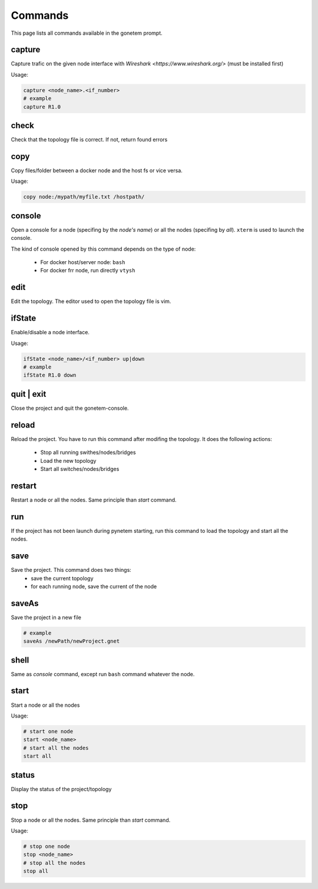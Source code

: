 .. _commands:

Commands
========

This page lists all commands available in the gonetem prompt.

capture
-------
Capture trafic on the given node interface with
`Wireshark <https://www.wireshark.org/>` (must be installed first)

Usage:

.. code-block:: bash

  capture <node_name>.<if_number>
  # example
  capture R1.0

check
-----
Check that the topology file is correct. If not, return found errors

copy
----
Copy files/folder between a docker node and the host fs or vice versa.

Usage:

.. code-block:: bash

  copy node:/mypath/myfile.txt /hostpath/

console
-------
Open a console for a node (specifing by the *node's name*) or all the nodes
(specifing by *all*). ``xterm`` is used to launch the console.

The kind of console opened by this command depends on the type of node:

  * For docker host/server node: ``bash``
  * For docker frr node, run directly ``vtysh``

edit
----
Edit the topology. The editor used to open the topology file is vim.

ifState
-------
Enable/disable a node interface.

Usage:

.. code-block:: bash

  ifState <node_name>/<if_number> up|down
  # example
  ifState R1.0 down

quit | exit
-----------
Close the project and quit the gonetem-console.

reload
------
Reload the project. You have to run this command after modifing the
topology. It does the following actions:

  - Stop all running swithes/nodes/bridges
  - Load the new topology
  - Start all switches/nodes/bridges

restart
-------
Restart a node or all the nodes. Same principle than *start* command.

run
----
If the project has not been launch during pynetem starting, run this command to
load the topology and start all the nodes.

save
----
Save the project. This command does two things:
  - save the current topology
  - for each running node, save the current of the node

saveAs
------
Save the project in a new file

.. code-block:: bash

  # example
  saveAs /newPath/newProject.gnet

shell
-----
Same as *console* command, except run ``bash`` command whatever the node.

start
-----
Start a node or all the nodes

Usage:

.. code-block:: bash

  # start one node
  start <node_name>
  # start all the nodes
  start all

status
------
Display the status of the project/topology

stop
----
Stop a node or all the nodes. Same principle than *start* command.

Usage:

.. code-block:: bash

  # stop one node
  stop <node_name>
  # stop all the nodes
  stop all
